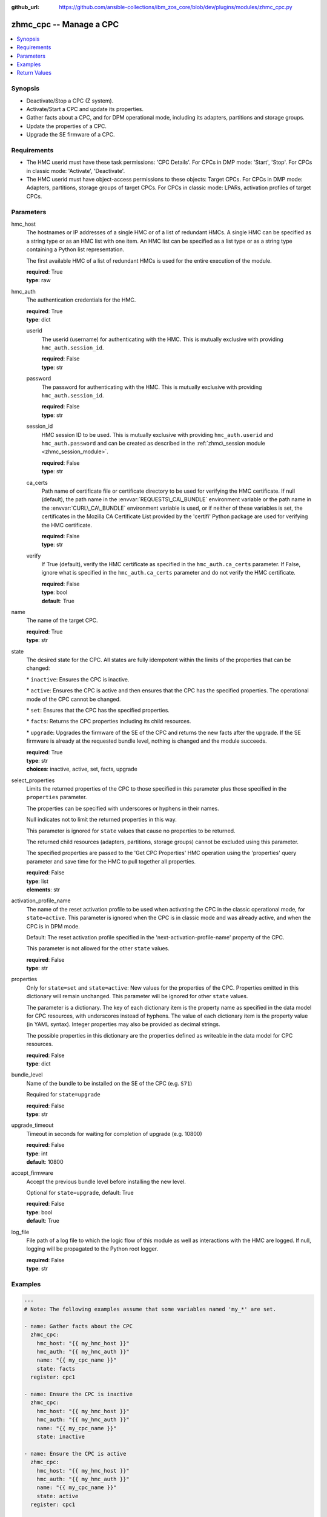 
:github_url: https://github.com/ansible-collections/ibm_zos_core/blob/dev/plugins/modules/zhmc_cpc.py

.. _zhmc_cpc_module:
.. _ibm.ibm_zhmc.zhmc_cpc_module:


zhmc_cpc -- Manage a CPC
========================



.. contents::
   :local:
   :depth: 1


Synopsis
--------
- Deactivate/Stop a CPC (Z system).
- Activate/Start a CPC and update its properties.
- Gather facts about a CPC, and for DPM operational mode, including its adapters, partitions and storage groups.
- Update the properties of a CPC.
- Upgrade the SE firmware of a CPC.


Requirements
------------

- The HMC userid must have these task permissions: 'CPC Details'. For CPCs in DMP mode: 'Start', 'Stop'. For CPCs in classic mode: 'Activate', 'Deactivate'.
- The HMC userid must have object-access permissions to these objects: Target CPCs. For CPCs in DMP mode: Adapters, partitions, storage groups of target CPCs. For CPCs in classic mode: LPARs, activation profiles of target CPCs.




Parameters
----------


hmc_host
  The hostnames or IP addresses of a single HMC or of a list of redundant HMCs. A single HMC can be specified as a string type or as an HMC list with one item. An HMC list can be specified as a list type or as a string type containing a Python list representation.

  The first available HMC of a list of redundant HMCs is used for the entire execution of the module.

  | **required**: True
  | **type**: raw


hmc_auth
  The authentication credentials for the HMC.

  | **required**: True
  | **type**: dict


  userid
    The userid (username) for authenticating with the HMC. This is mutually exclusive with providing :literal:`hmc\_auth.session\_id`.

    | **required**: False
    | **type**: str


  password
    The password for authenticating with the HMC. This is mutually exclusive with providing :literal:`hmc\_auth.session\_id`.

    | **required**: False
    | **type**: str


  session_id
    HMC session ID to be used. This is mutually exclusive with providing :literal:`hmc\_auth.userid` and :literal:`hmc\_auth.password` and can be created as described in the :ref:`zhmc\_session module <zhmc_session_module>`.

    | **required**: False
    | **type**: str


  ca_certs
    Path name of certificate file or certificate directory to be used for verifying the HMC certificate. If null (default), the path name in the :envvar:`REQUESTS\_CA\_BUNDLE` environment variable or the path name in the :envvar:`CURL\_CA\_BUNDLE` environment variable is used, or if neither of these variables is set, the certificates in the Mozilla CA Certificate List provided by the 'certifi' Python package are used for verifying the HMC certificate.

    | **required**: False
    | **type**: str


  verify
    If True (default), verify the HMC certificate as specified in the :literal:`hmc\_auth.ca\_certs` parameter. If False, ignore what is specified in the :literal:`hmc\_auth.ca\_certs` parameter and do not verify the HMC certificate.

    | **required**: False
    | **type**: bool
    | **default**: True



name
  The name of the target CPC.

  | **required**: True
  | **type**: str


state
  The desired state for the CPC. All states are fully idempotent within the limits of the properties that can be changed:

  \* :literal:`inactive`\ : Ensures the CPC is inactive.

  \* :literal:`active`\ : Ensures the CPC is active and then ensures that the CPC has the specified properties. The operational mode of the CPC cannot be changed.

  \* :literal:`set`\ : Ensures that the CPC has the specified properties.

  \* :literal:`facts`\ : Returns the CPC properties including its child resources.

  \* :literal:`upgrade`\ : Upgrades the firmware of the SE of the CPC and returns the new facts after the upgrade. If the SE firmware is already at the requested bundle level, nothing is changed and the module succeeds.

  | **required**: True
  | **type**: str
  | **choices**: inactive, active, set, facts, upgrade


select_properties
  Limits the returned properties of the CPC to those specified in this parameter plus those specified in the :literal:`properties` parameter.

  The properties can be specified with underscores or hyphens in their names.

  Null indicates not to limit the returned properties in this way.

  This parameter is ignored for :literal:`state` values that cause no properties to be returned.

  The returned child resources (adapters, partitions, storage groups) cannot be excluded using this parameter.

  The specified properties are passed to the 'Get CPC Properties' HMC operation using the 'properties' query parameter and save time for the HMC to pull together all properties.

  | **required**: False
  | **type**: list
  | **elements**: str


activation_profile_name
  The name of the reset activation profile to be used when activating the CPC in the classic operational mode, for :literal:`state=active`. This parameter is ignored when the CPC is in classic mode and was already active, and when the CPC is in DPM mode.

  Default: The reset activation profile specified in the 'next-activation-profile-name' property of the CPC.

  This parameter is not allowed for the other :literal:`state` values.

  | **required**: False
  | **type**: str


properties
  Only for :literal:`state=set` and :literal:`state=active`\ : New values for the properties of the CPC. Properties omitted in this dictionary will remain unchanged. This parameter will be ignored for other :literal:`state` values.

  The parameter is a dictionary. The key of each dictionary item is the property name as specified in the data model for CPC resources, with underscores instead of hyphens. The value of each dictionary item is the property value (in YAML syntax). Integer properties may also be provided as decimal strings.

  The possible properties in this dictionary are the properties defined as writeable in the data model for CPC resources.

  | **required**: False
  | **type**: dict


bundle_level
  Name of the bundle to be installed on the SE of the CPC (e.g. :literal:`S71`\ )

  Required for :literal:`state=upgrade`

  | **required**: False
  | **type**: str


upgrade_timeout
  Timeout in seconds for waiting for completion of upgrade (e.g. 10800)

  | **required**: False
  | **type**: int
  | **default**: 10800


accept_firmware
  Accept the previous bundle level before installing the new level.

  Optional for :literal:`state=upgrade`\ , default: True

  | **required**: False
  | **type**: bool
  | **default**: True


log_file
  File path of a log file to which the logic flow of this module as well as interactions with the HMC are logged. If null, logging will be propagated to the Python root logger.

  | **required**: False
  | **type**: str




Examples
--------

.. code-block:: yaml+jinja

   
   ---
   # Note: The following examples assume that some variables named 'my_*' are set.

   - name: Gather facts about the CPC
     zhmc_cpc:
       hmc_host: "{{ my_hmc_host }}"
       hmc_auth: "{{ my_hmc_auth }}"
       name: "{{ my_cpc_name }}"
       state: facts
     register: cpc1

   - name: Ensure the CPC is inactive
     zhmc_cpc:
       hmc_host: "{{ my_hmc_host }}"
       hmc_auth: "{{ my_hmc_auth }}"
       name: "{{ my_cpc_name }}"
       state: inactive

   - name: Ensure the CPC is active
     zhmc_cpc:
       hmc_host: "{{ my_hmc_host }}"
       hmc_auth: "{{ my_hmc_auth }}"
       name: "{{ my_cpc_name }}"
       state: active
     register: cpc1

   - name: Ensure the CPC has the desired property values
     zhmc_cpc:
       hmc_host: "{{ my_hmc_host }}"
       hmc_auth: "{{ my_hmc_auth }}"
       name: "{{ my_cpc_name }}"
       state: set
       properties:
         acceptable_status:
           - active
         description: "This is CPC {{ my_cpc_name }}"
     register: cpc1

   - name: Upgrade the SE firmware and return CPC facts
     zhmc_cpc:
       hmc_host: "{{ my_hmc_host }}"
       hmc_auth: "{{ my_hmc_auth }}"
       name: "{{ my_cpc_name }}"
       state: upgrade
       bundle_level: "S71"
       upgrade_timeout: 10800
     register: cpc1










Return Values
-------------


changed
  Indicates if any change has been made by the module. For :literal:`state=facts`\ , always will be false.

  | **returned**: always
  | **type**: bool

msg
  An error message that describes the failure.

  | **returned**: failure
  | **type**: str

cpc
  For :literal:`state=inactive`\ , an empty dictionary.

  For :literal:`state=active\|set\|facts\|upgrade`\ , the resource properties of the CPC after after any specified updates have been applied, and its adapters, partitions, and storage groups.

  | **returned**: success
  | **type**: dict
  | **sample**:

    .. code-block:: json

        {
            "adapters": [
                {
                    "adapter-family": "ficon",
                    "adapter-id": "120",
                    "name": "FCP_120_SAN1_02",
                    "object-uri": "/api/adapters/dfb2147a-e578-11e8-a87c-00106f239c31",
                    "status": "active",
                    "type": "fcp"
                },
                {
                    "adapter-family": "osa",
                    "adapter-id": "10c",
                    "name": "OSM1",
                    "object-uri": "/api/adapters/ddde026c-e578-11e8-a87c-00106f239c31",
                    "status": "active",
                    "type": "osm"
                }
            ],
            "name": "CPCA",
            "partitions": [
                {
                    "name": "PART1",
                    "object-uri": "/api/partitions/c44338de-351b-11e9-9fbb-00106f239d19",
                    "status": "stopped",
                    "type": "linux"
                },
                {
                    "name": "PART2",
                    "object-uri": "/api/partitions/6a46d18a-cf79-11e9-b447-00106f239d19",
                    "status": "active",
                    "type": "ssc"
                }
            ],
            "storage-groups": [
                {
                    "cpc-uri": "/api/cpcs/66942455-4a14-3f99-8904-3e7ed5ca28d7",
                    "fulfillment-state": "complete",
                    "name": "CPCA_SG_PART1",
                    "object-uri": "/api/storage-groups/58e41a42-20a6-11e9-8dfc-00106f239c31",
                    "type": "fcp"
                },
                {
                    "cpc-uri": "/api/cpcs/66942455-4a14-3f99-8904-3e7ed5ca28d7",
                    "fulfillment-state": "complete",
                    "name": "CPCA_SG_PART2",
                    "object-uri": "/api/storage-groups/4947c6d0-f433-11ea-8f73-00106f239d19",
                    "type": "fcp"
                }
            ],
            "{property}": "... more properties ... "
        }

  name
    CPC name

    | **type**: str

  {property}
    Additional properties of the CPC, as described in the data model of the 'CPC' object in the :ref:`HMC API <HMC API>` book. The property names have hyphens (-) as described in that book.

    | **type**: raw

  adapters
    The adapters of the CPC, with a subset of their properties. For details, see the :ref:`HMC API <HMC API>` book.

    | **type**: list
    | **elements**: dict

    name
      Adapter name

      | **type**: str

    object-uri
      Canonical URI of the adapter

      | **type**: str

    adapter-id
      Adapter ID (PCHID)

      | **type**: str

    type
      Adapter type

      | **type**: str

    adapter-family
      Adapter family

      | **type**: str

    status
      Status of the adapter

      | **type**: str


  partitions
    The defined partitions of the CPC, with a subset of their properties. For details, see the :ref:`HMC API <HMC API>` book.

    | **type**: list
    | **elements**: dict

    name
      Partition name

      | **type**: str

    object-uri
      Canonical URI of the partition

      | **type**: str

    type
      Type of the partition

      | **type**: str

    status
      Status of the partition

      | **type**: str


  storage-groups
    The storage groups associated with the CPC, with a subset of their properties. For details, see the :ref:`HMC API <HMC API>` book.

    | **type**: list
    | **elements**: dict

    name
      Storage group name

      | **type**: str

    object-uri
      Canonical URI of the storage group

      | **type**: str

    type
      Storage group type

      | **type**: str

    fulfillment-status
      Fulfillment status of the storage group

      | **type**: str

    cpc-uri
      Canonical URI of the associated CPC

      | **type**: str



